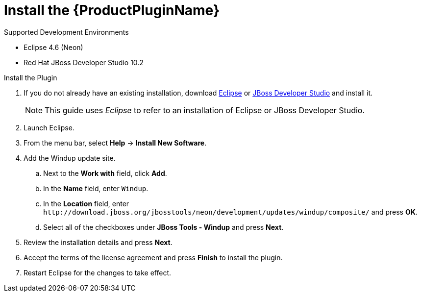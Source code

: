 [[install_windup_plugin]]
= Install the {ProductPluginName}

.Supported Development Environments
* Eclipse 4.6 (Neon)
* Red Hat JBoss Developer Studio 10.2

.Install the Plugin
. If you do not already have an existing installation, download link:http://www.eclipse.org/downloads/[Eclipse] or link:https://access.redhat.com/jbossnetwork/restricted/listSoftware.html?product=jbossdeveloperstudio&downloadType=distributions[JBoss Developer Studio] and install it.
+
NOTE: This guide uses _Eclipse_ to refer to an installation of Eclipse or JBoss Developer Studio.

. Launch Eclipse.
. From the menu bar, select *Help* -> *Install New Software*.
. Add the Windup update site.
.. Next to the *Work with* field, click *Add*.
.. In the *Name* field, enter `Windup`.
.. In the *Location* field, enter [x-]`http://download.jboss.org/jbosstools/neon/development/updates/windup/composite/` and press *OK*.
.. Select all of the checkboxes under *JBoss Tools - Windup* and press *Next*.
. Review the installation details and press *Next*.
. Accept the terms of the license agreement and press *Finish* to install the plugin.
. Restart Eclipse for the changes to take effect.
